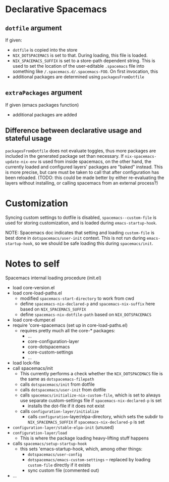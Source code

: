 * Declarative Spacemacs

** ~dotfile~ argument
If given:
- ~dotfile~ is copied into the store
- ~NIX_DOTSPACEMACS~ is set to that.  During loading, this file is loaded.
- ~NIX_SPACEMACS_SUFFIX~ is set to a store-path dependent string.  This is used
  to set the location of the user-editable ~.spacemacs~ file into something like
  ~/.spacemacs.d/.spacemacs-FOO~.  On first invocation, this
- additional packages are determined using ~packagesFromDotfile~

** ~extraPackages~ argument
If given (emacs packages function)
- additional packages are added

** Difference between declarative usage and stateful usage
~packagesFromDotfile~ does not evaluate toggles, thus more packages are included
in the generated package set than necessary.  If ~nix-spacemacs-update-nix-env~
is used from inside spacemacs, on the other hand, the currently loaded and
configured layers' packages are "baked" instead.  This is more precise, but care
must be taken to call that after configuration has been reloaded. (TODO: this
could be made better by either re-evaluating the layers without installing, or
calling spacemacs from an external process?)

* Customization
Syncing custom settings to dotfile is disabled, ~spacemacs--custom-file~ is
used for storing customization, and is loaded during ~emacs-startup-hook~.

NOTE: Spacemacs doc indicates that setting and loading ~custom-file~ is best
done in ~dotspacemacs/user-init~ context.  This is not run during
~emacs-startup-hook~, so we should be safe loading this during ~spacemacs/init~.

* Notes to self
Spacemacs internal loading procedure (init.el)
- load core-version.el
- load core-load-paths.el
  - modified ~spacemacs-start-directory~ to work from cwd
  - define ~spacemacs-nix-declared-p~ and ~spacemacs-nix-suffix~ here based on ~NIX_SPACEMACS_SUFFIX~
  - define ~spacemacs-nix-dotfile-path~ based on ~NIX_DOTSPACEMACS~
- load core-dumper.el
- require 'core-spacemacs (set up in core-load-paths.el)
  - requires pretty much all the core-* packages:
    - ...
    - core-configuration-layer
    - core-dotspacemacs
    - core-custom-settings
    - ...
- load lock-file
- call spacemacs/init
  - This currently performs a check whether the ~NIX_DOTSPACEMACS~ file is the
    same as ~dotspacemacs-filepath~
  - calls ~dotspacemacs/init~ from dotfile
  - calls ~dotspacemacs/user-init~ from dotfile
  - calls ~spacemacs/initialize-nix-custom-file~, which is set to always use
    separate custom-settings file
    if ~spacemacs-nix-declared-p~ is set
    - installs the dot-file if it does not exist
  - calls ~configuration-layer/initialize~
    - calls ~configuration~-layer/elpa-directory, which sets the subdir to
      ~NIX_SPACEMACS_SUFFIX~ if ~spacemacs-nix-declared-p~ is set
- ~configuration-layer/stable-elpa-init~ (unused)
- ~configuration-layer/load~
  - This is where the package loading heavy-lifting stuff happens
- calls ~spacemacs/setup-startup-hook~
  - this sets 'emacs-startup-hook, which, among other things:
    - ~dotspacemacs/user-config~
    - ~dotspacemacs/emacs-custom-settings~ -- replaced by loading ~custom-file~
      directly if it exists
    - sync custom file (commented out)
- ...
